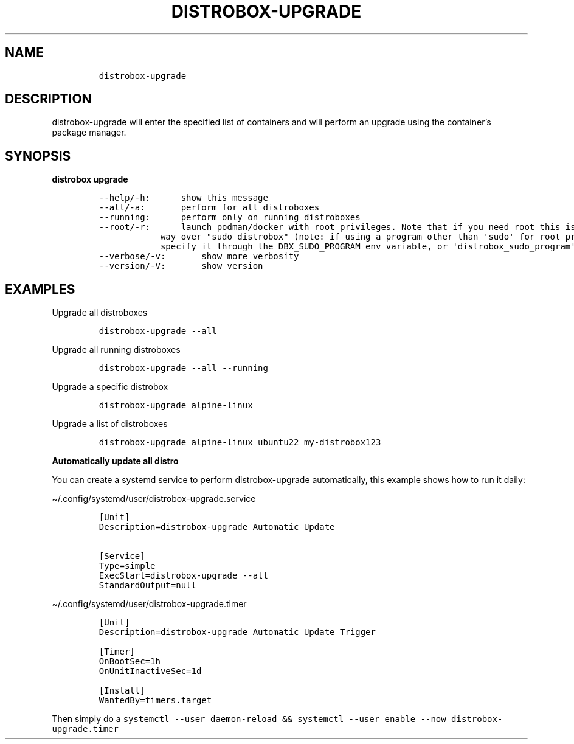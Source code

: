 .\
.\"
.\" Define V font for inline verbatim, using C font in formats
.\" that render this, and otherwise B font.
.ie "\f[CB]x\f[]"x" \{\
. ftr V B
. ftr VI BI
. ftr VB B
. ftr VBI BI
.\}
.el \{\
. ftr V CR
. ftr VI CI
. ftr VB CB
. ftr VBI CBI
.\}
.TH "DISTROBOX-UPGRADE" "1" "Sep 2023" "Distrobox" "User Manual"
.hy
.SH NAME
.IP
.nf
\f[C]
distrobox-upgrade
\f[R]
.fi
.SH DESCRIPTION
.PP
distrobox-upgrade will enter the specified list of containers and will
perform an upgrade using the container\[cq]s package manager.
.SH SYNOPSIS
.PP
\f[B]distrobox upgrade\f[R]
.IP
.nf
\f[C]
--help/-h:      show this message
--all/-a:       perform for all distroboxes
--running:      perform only on running distroboxes
--root/-r:      launch podman/docker with root privileges. Note that if you need root this is the preferred
            way over \[dq]sudo distrobox\[dq] (note: if using a program other than \[aq]sudo\[aq] for root privileges is necessary,
            specify it through the DBX_SUDO_PROGRAM env variable, or \[aq]distrobox_sudo_program\[aq] config variable)
--verbose/-v:       show more verbosity
--version/-V:       show version
\f[R]
.fi
.SH EXAMPLES
.PP
Upgrade all distroboxes
.IP
.nf
\f[C]
distrobox-upgrade --all
\f[R]
.fi
.PP
Upgrade all running distroboxes
.IP
.nf
\f[C]
distrobox-upgrade --all --running
\f[R]
.fi
.PP
Upgrade a specific distrobox
.IP
.nf
\f[C]
distrobox-upgrade alpine-linux 
\f[R]
.fi
.PP
Upgrade a list of distroboxes
.IP
.nf
\f[C]
distrobox-upgrade alpine-linux ubuntu22 my-distrobox123
\f[R]
.fi
.PP
\f[B]Automatically update all distro\f[R]
.PP
You can create a systemd service to perform distrobox-upgrade
automatically, this example shows how to run it daily:
.PP
\[ti]/.config/systemd/user/distrobox-upgrade.service
.IP
.nf
\f[C]
[Unit]
Description=distrobox-upgrade Automatic Update

[Service]
Type=simple
ExecStart=distrobox-upgrade --all
StandardOutput=null
\f[R]
.fi
.PP
\[ti]/.config/systemd/user/distrobox-upgrade.timer
.IP
.nf
\f[C]
[Unit]
Description=distrobox-upgrade Automatic Update Trigger

[Timer]
OnBootSec=1h
OnUnitInactiveSec=1d

[Install]
WantedBy=timers.target
\f[R]
.fi
.PP
Then simply do a
\f[V]systemctl --user daemon-reload && systemctl --user enable --now distrobox-upgrade.timer\f[R]
